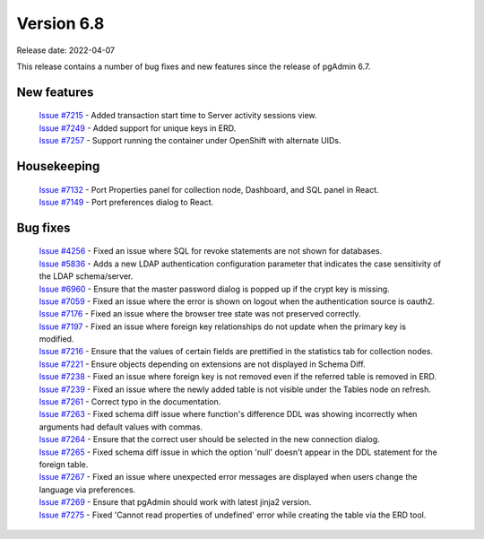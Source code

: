 ************
Version 6.8
************

Release date: 2022-04-07

This release contains a number of bug fixes and new features since the release of pgAdmin 6.7.

New features
************

  | `Issue #7215 <https://redmine.postgresql.org/issues/7215>`_ -  Added transaction start time to Server activity sessions view.
  | `Issue #7249 <https://redmine.postgresql.org/issues/7249>`_ -  Added support for unique keys in ERD.
  | `Issue #7257 <https://redmine.postgresql.org/issues/7257>`_ -  Support running the container under OpenShift with alternate UIDs.

Housekeeping
************

  | `Issue #7132 <https://redmine.postgresql.org/issues/7132>`_ -  Port Properties panel for collection node, Dashboard, and SQL panel in React.
  | `Issue #7149 <https://redmine.postgresql.org/issues/7149>`_ -  Port preferences dialog to React.

Bug fixes
*********

  | `Issue #4256 <https://redmine.postgresql.org/issues/4256>`_ -  Fixed an issue where SQL for revoke statements are not shown for databases.
  | `Issue #5836 <https://redmine.postgresql.org/issues/5836>`_ -  Adds a new LDAP authentication configuration parameter that indicates the case sensitivity of the LDAP schema/server.
  | `Issue #6960 <https://redmine.postgresql.org/issues/6960>`_ -  Ensure that the master password dialog is popped up if the crypt key is missing.
  | `Issue #7059 <https://redmine.postgresql.org/issues/7059>`_ -  Fixed an issue where the error is shown on logout when the authentication source is oauth2.
  | `Issue #7176 <https://redmine.postgresql.org/issues/7176>`_ -  Fixed an issue where the browser tree state was not preserved correctly.
  | `Issue #7197 <https://redmine.postgresql.org/issues/7197>`_ -  Fixed an issue where foreign key relationships do not update when the primary key is modified.
  | `Issue #7216 <https://redmine.postgresql.org/issues/7216>`_ -  Ensure that the values of certain fields are prettified in the statistics tab for collection nodes.
  | `Issue #7221 <https://redmine.postgresql.org/issues/7221>`_ -  Ensure objects depending on extensions are not displayed in Schema Diff.
  | `Issue #7238 <https://redmine.postgresql.org/issues/7238>`_ -  Fixed an issue where foreign key is not removed even if the referred table is removed in ERD.
  | `Issue #7239 <https://redmine.postgresql.org/issues/7239>`_ -  Fixed an issue where the newly added table is not visible under the Tables node on refresh.
  | `Issue #7261 <https://redmine.postgresql.org/issues/7261>`_ -  Correct typo in the documentation.
  | `Issue #7263 <https://redmine.postgresql.org/issues/7263>`_ -  Fixed schema diff issue where function's difference DDL was showing incorrectly when arguments had default values with commas.
  | `Issue #7264 <https://redmine.postgresql.org/issues/7264>`_ -  Ensure that the correct user should be selected in the new connection dialog.
  | `Issue #7265 <https://redmine.postgresql.org/issues/7265>`_ -  Fixed schema diff issue in which the option 'null' doesn't appear in the DDL statement for the foreign table.
  | `Issue #7267 <https://redmine.postgresql.org/issues/7267>`_ -  Fixed an issue where unexpected error messages are displayed when users change the language via preferences.
  | `Issue #7269 <https://redmine.postgresql.org/issues/7269>`_ -  Ensure that pgAdmin should work with latest jinja2 version.
  | `Issue #7275 <https://redmine.postgresql.org/issues/7275>`_ -  Fixed 'Cannot read properties of undefined' error while creating the table via the ERD tool.
